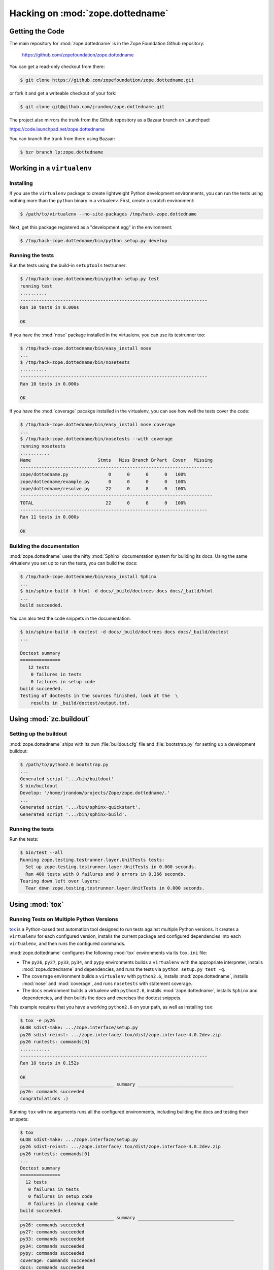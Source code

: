 Hacking on :mod:`zope.dottedname`
=================================


Getting the Code
################

The main repository for :mod:`zope.dottedname` is in the Zope Foundation
Github repository:

  https://github.com/zopefoundation/zope.dottedname

You can get a read-only checkout from there:

.. code-block:: sh

   $ git clone https://github.com/zopefoundation/zope.dottedname.git

or fork it and get a writeable checkout of your fork:

.. code-block:: sh

   $ git clone git@github.com/jrandom/zope.dottedname.git

The project also mirrors the trunk from the Github repository as a
Bazaar branch on Launchpad:

https://code.launchpad.net/zope.dottedname

You can branch the trunk from there using Bazaar:

.. code-block:: sh

   $ bzr branch lp:zope.dottedname


Working in a ``virtualenv``
###########################

Installing
----------

If you use the ``virtualenv`` package to create lightweight Python
development environments, you can run the tests using nothing more
than the ``python`` binary in a virtualenv.  First, create a scratch
environment:

.. code-block:: sh

   $ /path/to/virtualenv --no-site-packages /tmp/hack-zope.dottedname

Next, get this package registered as a "development egg" in the
environment:

.. code-block:: sh

   $ /tmp/hack-zope.dottedname/bin/python setup.py develop

Running the tests
-----------------

Run the tests using the build-in ``setuptools`` testrunner:

.. code-block:: sh

   $ /tmp/hack-zope.dottedname/bin/python setup.py test
   running test
   ..........
   ----------------------------------------------------------------------
   Ran 10 tests in 0.000s

   OK

If you have the :mod:`nose` package installed in the virtualenv, you can
use its testrunner too:

.. code-block:: sh

   $ /tmp/hack-zope.dottedname/bin/easy_install nose
   ...
   $ /tmp/hack-zope.dottedname/bin/nosetests
   ..........
   ----------------------------------------------------------------------
   Ran 10 tests in 0.000s

   OK

If you have the :mod:`coverage` pacakge installed in the virtualenv,
you can see how well the tests cover the code:

.. code-block:: sh

   $ /tmp/hack-zope.dottedname/bin/easy_install nose coverage
   ...
   $ /tmp/hack-zope.dottedname/bin/nosetests --with coverage
   running nosetests
   ...........
   Name                         Stmts   Miss Branch BrPart  Cover   Missing
   ------------------------------------------------------------------------
   zope/dottedname.py               0      0      0      0   100%   
   zope/dottedname/example.py       0      0      0      0   100%   
   zope/dottedname/resolve.py      22      0      8      0   100%   
   ------------------------------------------------------------------------
   TOTAL                           22      0      8      0   100%   
   ----------------------------------------------------------------------
   Ran 11 tests in 0.000s

   OK


Building the documentation
--------------------------

:mod:`zope.dottedname` uses the nifty :mod:`Sphinx` documentation system
for building its docs.  Using the same virtualenv you set up to run the
tests, you can build the docs:

.. code-block:: sh

   $ /tmp/hack-zope.dottedname/bin/easy_install Sphinx
   ...
   $ bin/sphinx-build -b html -d docs/_build/doctrees docs docs/_build/html
   ...
   build succeeded.

You can also test the code snippets in the documentation:

.. code-block:: sh

   $ bin/sphinx-build -b doctest -d docs/_build/doctrees docs docs/_build/doctest
   ...

   Doctest summary
   ===============
      12 tests
       0 failures in tests
       0 failures in setup code
   build succeeded.
   Testing of doctests in the sources finished, look at the  \
       results in _build/doctest/output.txt.


Using :mod:`zc.buildout`
########################

Setting up the buildout
-----------------------

:mod:`zope.dottedname` ships with its own :file:`buildout.cfg` file and
:file:`bootstrap.py` for setting up a development buildout:

.. code-block:: sh

   $ /path/to/python2.6 bootstrap.py
   ...
   Generated script '.../bin/buildout'
   $ bin/buildout
   Develop: '/home/jrandom/projects/Zope/zope.dottedname/.'
   ...
   Generated script '.../bin/sphinx-quickstart'.
   Generated script '.../bin/sphinx-build'.

Running the tests
-----------------

Run the tests:

.. code-block:: sh

   $ bin/test --all
   Running zope.testing.testrunner.layer.UnitTests tests:
     Set up zope.testing.testrunner.layer.UnitTests in 0.000 seconds.
     Ran 400 tests with 0 failures and 0 errors in 0.366 seconds.
   Tearing down left over layers:
     Tear down zope.testing.testrunner.layer.UnitTests in 0.000 seconds.


Using :mod:`tox`
################

Running Tests on Multiple Python Versions
-----------------------------------------

`tox <http://tox.testrun.org/latest/>`_ is a Python-based test automation
tool designed to run tests against multiple Python versions.  It creates
a ``virtualenv`` for each configured version, installs the current package
and configured dependencies into each ``virtualenv``, and then runs the
configured commands.
   
:mod:`zope.dottedname` configures the following :mod:`tox` environments via
its ``tox.ini`` file:

- The ``py26``, ``py27``, ``py33``, ``py34``, and ``pypy`` environments
  builds a ``virtualenv`` with the appropriate interpreter,
  installs :mod:`zope.dottedname` and dependencies, and runs the tests
  via ``python setup.py test -q``.

- The ``coverage`` environment builds a ``virtualenv`` with ``python2.6``,
  installs :mod:`zope.dottedname`, installs
  :mod:`nose` and :mod:`coverage`, and runs ``nosetests`` with statement
  coverage.

- The ``docs`` environment builds a virtualenv with ``python2.6``, installs
  :mod:`zope.dottedname`, installs ``Sphinx`` and
  dependencies, and then builds the docs and exercises the doctest snippets.

This example requires that you have a working ``python2.6`` on your path,
as well as installing ``tox``:

.. code-block:: sh

   $ tox -e py26
   GLOB sdist-make: .../zope.interface/setup.py
   py26 sdist-reinst: .../zope.interface/.tox/dist/zope.interface-4.0.2dev.zip
   py26 runtests: commands[0]
   ...........
   ----------------------------------------------------------------------
   Ran 10 tests in 0.152s

   OK
   ___________________________________ summary ____________________________________
   py26: commands succeeded
   congratulations :)

Running ``tox`` with no arguments runs all the configured environments,
including building the docs and testing their snippets:

.. code-block:: sh

   $ tox
   GLOB sdist-make: .../zope.interface/setup.py
   py26 sdist-reinst: .../zope.interface/.tox/dist/zope.interface-4.0.2dev.zip
   py26 runtests: commands[0]
   ...
   Doctest summary
   ===============
     12 tests
      0 failures in tests
      0 failures in setup code
      0 failures in cleanup code
   build succeeded.
   ___________________________________ summary ____________________________________
   py26: commands succeeded
   py27: commands succeeded
   py33: commands succeeded
   py34: commands succeeded
   pypy: commands succeeded
   coverage: commands succeeded
   docs: commands succeeded
   congratulations :)


Contributing to :mod:`zope.dottedname`
######################################

Submitting a Bug Report
-----------------------

:mod:`zope.dottedname` tracks its bugs on Github:

  https://github.com/zopefoundation/zope.dottedname/issues

Please submit bug reports and feature requests there.


Sharing Your Changes
--------------------

.. note::

   Please ensure that all tests are passing before you submit your code.
   If possible, your submission should include new tests for new features
   or bug fixes, although it is possible that you may have tested your
   new code by updating existing tests.

If have made a change you would like to share, the best route is to fork
the Githb repository, check out your fork, make your changes on a branch
in your fork, and push it.  You can then submit a pull request from your
branch:

  https://github.com/zopefoundation/zope.dottedname/pulls

If you branched the code from Launchpad using Bazaar, you have another
option:  you can "push" your branch to Launchpad:

.. code-block:: sh

   $ bzr push lp:~jrandom/zope.dottedname/cool_feature

After pushing your branch, you can link it to a bug report on Launchpad,
or request that the maintainers merge your branch using the Launchpad
"merge request" feature.
